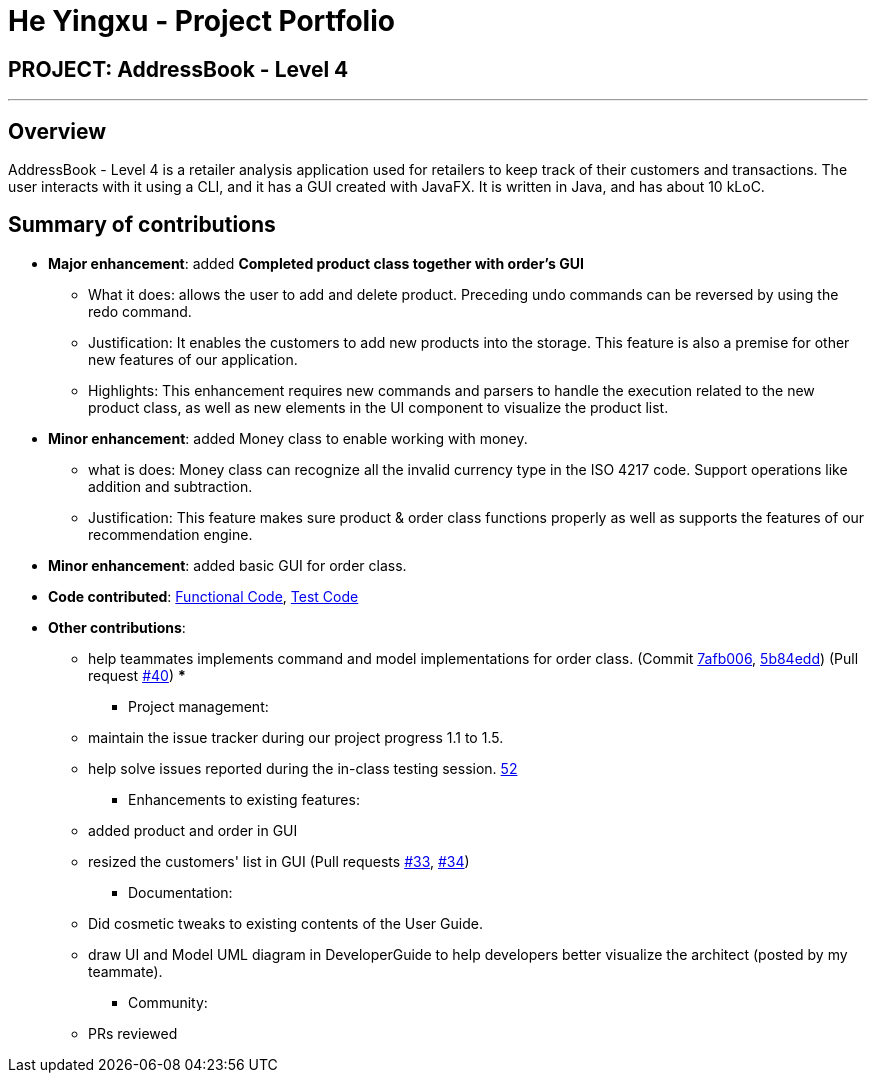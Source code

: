 = He Yingxu - Project Portfolio
:imagesDir: ../images
:stylesDir: ../stylesheets

== PROJECT: AddressBook - Level 4

---

== Overview

AddressBook - Level 4 is a retailer analysis application used for retailers to keep track of their customers and transactions. The user interacts with it using a CLI, and it has a GUI created with JavaFX. It is written in Java, and has about 10 kLoC.

== Summary of contributions

* *Major enhancement*: added *Completed product class together with order's GUI*
** What it does: allows the user to add and delete product. Preceding undo commands can be reversed by using the redo command.
** Justification: It enables the customers to add new products into the storage. This feature is also a premise for other new features of our application.
** Highlights: This enhancement requires new commands and parsers to handle the execution related to the new product class, as well as new elements in the UI component to visualize the product list.

* *Minor enhancement*: added Money class to enable working with money.
** what is does: Money class can recognize all the invalid currency type in the ISO 4217 code. Support operations like addition and subtraction. 
** Justification: This feature makes sure product & order class functions properly as well as supports the features of our recommendation engine. 

* *Minor enhancement*: added basic GUI for order class.
* *Code contributed*: https://github.com/CS2103JAN2018-T15-B1/main/blob/master/collated/functional/YingxuH.md[Functional Code], https://github.com/CS2103JAN2018-T15-B1/main/blob/master/collated/test/YingxuH.md[Test Code]
* *Other contributions*:
*** help teammates implements command and model implementations for order class. (Commit https://github.com/CS2103JAN2018-T15-B1/main/pull/34/commits/7afb006202449bcf21cc45bb3a7e2cf168cec555[7afb006], https://github.com/CS2103JAN2018-T15-B1/main/pull/34/commits/5b84edd89f6cb13a8224d4a29b1eefe7830561d7[5b84edd]) (Pull request https://github.com/CS2103JAN2018-T15-B1/main/pull/40[#40])
*** 

** Project management:
*** maintain the issue tracker during our project progress 1.1 to 1.5. 
*** help solve issues reported during the in-class testing session. https://github.com/CS2103JAN2018-T15-B1/main/issues/52[52]

** Enhancements to existing features:
*** added product and order in GUI
*** resized the customers' list in GUI (Pull requests https://github.com/CS2103JAN2018-T15-B1/main/pull/30[#33], https://github.com/CS2103JAN2018-T15-B1/main/pull/34[#34])
** Documentation:
*** Did cosmetic tweaks to existing contents of the User Guide.
*** draw UI and Model UML diagram in DeveloperGuide to help developers better visualize the architect (posted by my teammate).
** Community:
*** PRs reviewed 

